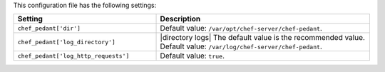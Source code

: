.. The contents of this file are included in multiple topics.
.. This file should not be changed in a way that hinders its ability to appear in multiple documentation sets.

This configuration file has the following settings:

.. list-table::
   :widths: 200 300
   :header-rows: 1

   * - Setting
     - Description
   * - ``chef_pedant['dir']``
     - Default value: ``/var/opt/chef-server/chef-pedant``.
   * - ``chef_pedant['log_directory']``
     - |directory logs| The default value is the recommended value. Default value: ``/var/log/chef-server/chef-pedant``.
   * - ``chef_pedant['log_http_requests']``
     - Default value: ``true``.
